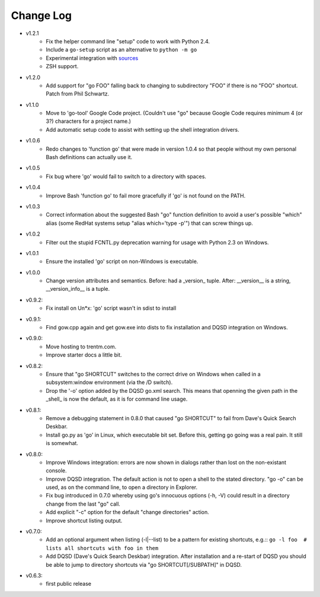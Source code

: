 Change Log
----------

* v1.2.1
    - Fix the helper command line "setup" code to work with Python 2.4.
    - Include a ``go-setup`` script as an alternative to ``python -m go``
    - Experimental integration with `sources <https://github.com/trentm/sources>`_
    - ZSH support.

* v1.2.0
    -  Add support for "go FOO" falling back to changing to subdirectory
       "FOO" if there is no "FOO" shortcut. Patch from Phil Schwartz.

*  v1.1.0
    - Move to 'go-tool' Google Code project. (Couldn't use "go" because
      Google Code requires minimum 4 (or 3?) characters for a project
      name.)
    - Add automatic setup code to assist with setting up the shell
      integration drivers.

* v1.0.6
    - Redo changes to 'function go' that were made in version 1.0.4 so
      that people without my own personal Bash definitions can actually
      use it.

* v1.0.5
    - Fix bug where 'go' would fail to switch to a directory with spaces.

* v1.0.4
    - Improve Bash 'function go' to fail more gracefully if 'go' is
      not found on the PATH.

* v1.0.3
    - Correct information about the suggested Bash "go" function
      definition to avoid a user's possible "which" alias (some RedHat
      systems setup "alias which='type -p'") that can screw things up.

* v1.0.2
    - Filter out the stupid FCNTL.py deprecation warning for usage with
      Python 2.3 on Windows.

* v1.0.1
    - Ensure the installed 'go' script on non-Windows is executable.

* v1.0.0
    - Change version attributes and semantics. Before: had a _version_
      tuple. After: __version__ is a string, __version_info__ is a tuple.

* v0.9.2:
    - Fix install on Un*x: 'go' script wasn't in sdist to install

* v0.9.1:
    - Find gow.cpp again and get gow.exe into dists to fix installation and
      DQSD integration on Windows.

* v0.9.0:
    - Move hosting to trentm.com.
    - Improve starter docs a little bit.

* v0.8.2:
    - Ensure that "go SHORTCUT" switches to the correct drive on
      Windows when called in a subsystem:window environment (via the /D
      switch).
    - Drop the '-o' option added by the DQSD go.xml search. This means
      that openning the given path in the _shell_ is now the default, as
      it is for command line usage.

* v0.8.1:
    - Remove a debugging statement in 0.8.0 that caused "go SHORTCUT"
      to fail from Dave's Quick Search Deskbar.
    - Install go.py as 'go' in Linux, which executable bit set. Before
      this, getting go going was a real pain. It still is somewhat.

* v0.8.0:
    - Improve Windows integration: errors are now shown in dialogs rather
      than lost on the non-existant console.
    - Improve DQSD integration. The default action is not to open a shell
      to the stated directory. "go -o" can be used, as on the command
      line, to open a directory in Explorer.
    - Fix bug introduced in 0.7.0 whereby using go's innocuous options
      (-h, -V) could result in a directory change from the last "go"
      call.
    - Add explicit "-c" option for the default "change directories"
      action.
    - Improve shortcut listing output.

* v0.7.0:
    - Add an optional argument when listing (-l|--list) to be a pattern
      for existing shortcuts, e.g.::
      ``go -l foo  # lists all shortcuts with foo in them``
    - Add DQSD (Dave's Quick Search Deskbar) integration. After
      installation and a re-start of DQSD you should be able to jump to
      directory shortcuts via "go SHORTCUT[/SUBPATH]" in DQSD.

* v0.6.3:
    - first public release

